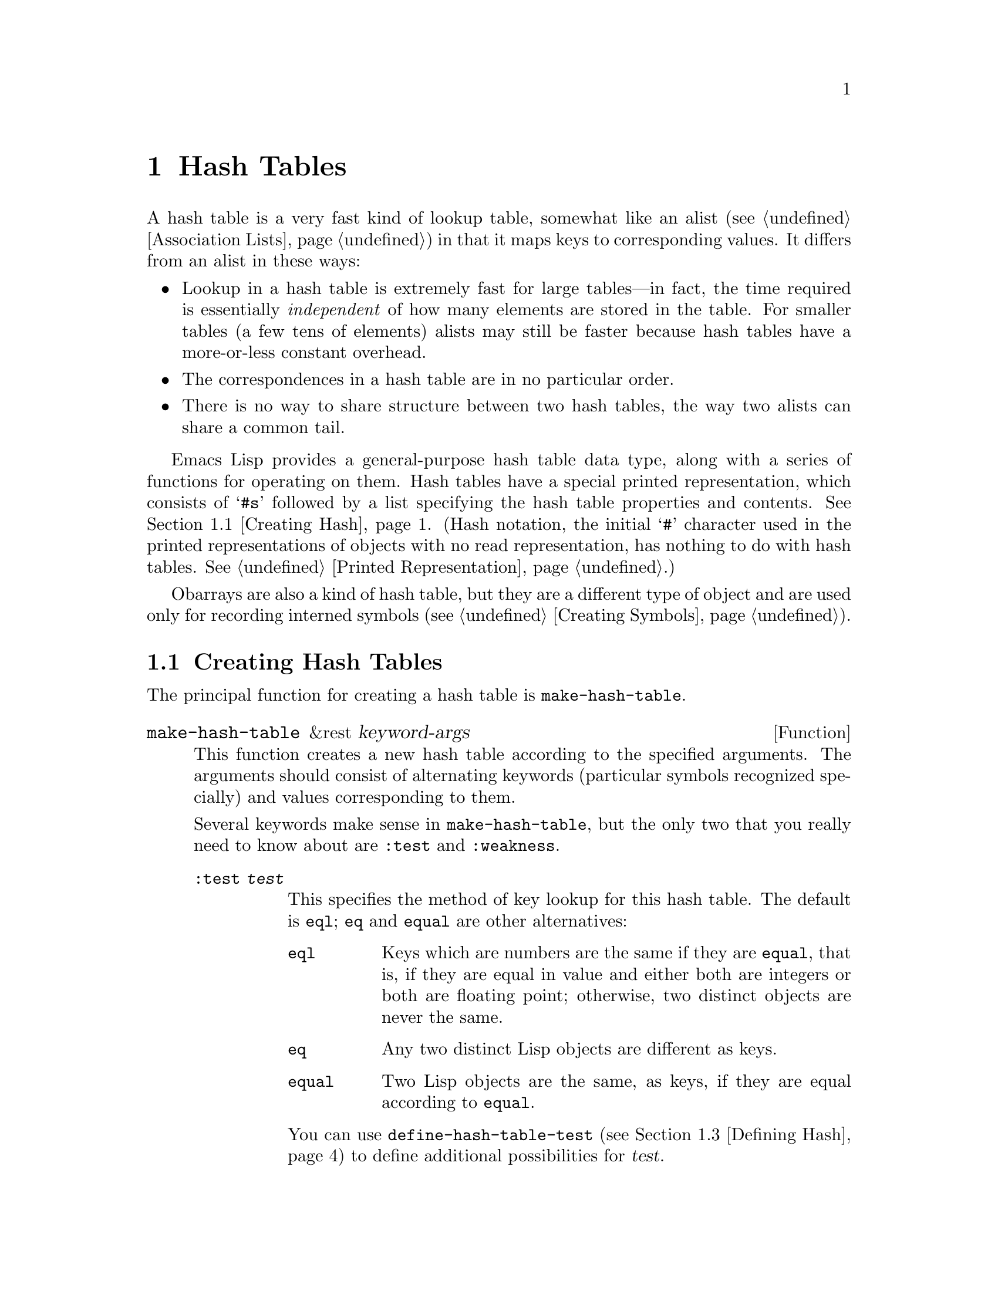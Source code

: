 @c -*-texinfo-*-
@c This is part of the GNU Emacs Lisp Reference Manual.
@c Copyright (C) 1999, 2001--2024 Free Software Foundation, Inc.
@c See the file elisp.texi for copying conditions.
@node Hash Tables
@chapter Hash Tables
@cindex hash tables
@cindex lookup tables

  A hash table is a very fast kind of lookup table, somewhat like an
alist (@pxref{Association Lists}) in that it maps keys to
corresponding values.  It differs from an alist in these ways:

@itemize @bullet
@item
Lookup in a hash table is extremely fast for large tables---in fact, the
time required is essentially @emph{independent} of how many elements are
stored in the table.  For smaller tables (a few tens of elements)
alists may still be faster because hash tables have a more-or-less
constant overhead.

@item
The correspondences in a hash table are in no particular order.

@item
There is no way to share structure between two hash tables,
the way two alists can share a common tail.
@end itemize

  Emacs Lisp provides a general-purpose hash table data type, along
with a series of functions for operating on them.  Hash tables have a
special printed representation, which consists of @samp{#s} followed
by a list specifying the hash table properties and contents.
@xref{Creating Hash}.
(Hash notation, the initial @samp{#} character used in the printed
representations of objects with no read representation, has nothing to
do with hash tables.  @xref{Printed Representation}.)

  Obarrays are also a kind of hash table, but they are a different type
of object and are used only for recording interned symbols
(@pxref{Creating Symbols}).

@menu
* Creating Hash::       Functions to create hash tables.
* Hash Access::         Reading and writing the hash table contents.
* Defining Hash::       Defining new comparison methods.
* Other Hash::          Miscellaneous.
@end menu

@node Creating Hash
@section Creating Hash Tables
@cindex creating hash tables

  The principal function for creating a hash table is
@code{make-hash-table}.

@defun make-hash-table &rest keyword-args
This function creates a new hash table according to the specified
arguments.  The arguments should consist of alternating keywords
(particular symbols recognized specially) and values corresponding to
them.

Several keywords make sense in @code{make-hash-table}, but the only two
that you really need to know about are @code{:test} and @code{:weakness}.

@table @code
@item :test @var{test}
This specifies the method of key lookup for this hash table.  The
default is @code{eql}; @code{eq} and @code{equal} are other
alternatives:

@table @code
@item eql
Keys which are numbers are the same if they are @code{equal}, that
is, if they are equal in value and either both are integers or both
are floating point; otherwise, two distinct objects are never
the same.

@item eq
Any two distinct Lisp objects are different as keys.

@item equal
Two Lisp objects are the same, as keys, if they are equal
according to @code{equal}.
@end table

You can use @code{define-hash-table-test} (@pxref{Defining Hash}) to
define additional possibilities for @var{test}.

@item :weakness @var{weak}
The weakness of a hash table specifies whether the presence of a key or
value in the hash table preserves it from garbage collection.

The value, @var{weak}, must be one of @code{nil}, @code{key},
@code{value}, @code{key-or-value}, @code{key-and-value}, or @code{t}
which is an alias for @code{key-and-value}.  If @var{weak} is @code{key}
then the hash table does not prevent its keys from being collected as
garbage (if they are not referenced anywhere else); if a particular key
does get collected, the corresponding association is removed from the
hash table.

If @var{weak} is @code{value}, then the hash table does not prevent
values from being collected as garbage (if they are not referenced
anywhere else); if a particular value does get collected, the
corresponding association is removed from the hash table.

If @var{weak} is @code{key-and-value} or @code{t}, both the key and
the value must be live in order to preserve the association.  Thus,
the hash table does not protect either keys or values from garbage
collection; if either one is collected as garbage, that removes the
association.

If @var{weak} is @code{key-or-value}, either the key or
the value can preserve the association.  Thus, associations are
removed from the hash table when both their key and value would be
collected as garbage (if not for references from weak hash tables).

The default for @var{weak} is @code{nil}, so that all keys and values
referenced in the hash table are preserved from garbage collection.

@item :size @var{size}
This specifies a hint for how many associations you plan to store in the
hash table.  If you know the approximate number, you can make things a
little more efficient by specifying it this way.  If you specify too
small a size, the hash table will grow automatically when necessary, but
doing that takes some extra time.

The default size is 65.

@item :rehash-size @var{rehash-size}
When you add an association to a hash table and the table is full,
it grows automatically.  This value specifies how to make the hash table
larger, at that time.

If @var{rehash-size} is an integer, it should be positive, and the hash
table grows by adding approximately that much to the nominal size.  If
@var{rehash-size} is floating point, it had better be greater
than 1, and the hash table grows by multiplying the old size by
approximately that number.

The default value is 1.5.

@item :rehash-threshold @var{threshold}
This specifies the criterion for when the hash table is full (so
it should be made larger).  The value, @var{threshold}, should be a
positive floating-point number, no greater than 1.  The hash table is
full whenever the actual number of entries exceeds the nominal size
multiplied by an approximation to this value.  The default for
@var{threshold} is 0.8125.
@end table
@end defun

You can also create a hash table using the printed representation
for hash tables.  The Lisp reader can read this printed
representation, provided each element in the specified hash table has
a valid read syntax (@pxref{Printed Representation}).  For instance,
the following specifies a hash table containing the keys
@code{key1} and @code{key2} (both symbols) associated with @code{val1}
(a symbol) and @code{300} (a number) respectively.

@example
#s(hash-table size 30 data (key1 val1 key2 300))
@end example

Note, however, that when using this in Emacs Lisp code, it's
undefined whether this creates a new hash table or not.  If you want
to create a new hash table, you should always use
@code{make-hash-table} (@pxref{Self-Evaluating Forms}).

@noindent
The printed representation for a hash table consists of @samp{#s}
followed by a list beginning with @samp{hash-table}.  The rest of the
list should consist of zero or more property-value pairs specifying
the hash table's properties and initial contents.  The properties and
values are read literally.  Valid property names are @code{size},
@code{test}, @code{weakness}, @code{rehash-size},
@code{rehash-threshold}, and @code{data}.  The @code{data} property
should be a list of key-value pairs for the initial contents; the
other properties have the same meanings as the matching
@code{make-hash-table} keywords (@code{:size}, @code{:test}, etc.),
described above.

Note that you cannot specify a hash table whose initial contents
include objects that have no read syntax, such as buffers and frames.
Such objects may be added to the hash table after it is created.

@node Hash Access
@section Hash Table Access
@cindex accessing hash tables
@cindex hash table access

  This section describes the functions for accessing and storing
associations in a hash table.  In general, any Lisp object can be used
as a hash key, unless the comparison method imposes limits.  Any Lisp
object can also be used as the value.

@defun gethash key table &optional default
This function looks up @var{key} in @var{table}, and returns its
associated @var{value}---or @var{default}, if @var{key} has no
association in @var{table}.
@end defun

@defun puthash key value table
This function enters an association for @var{key} in @var{table}, with
value @var{value}.  If @var{key} already has an association in
@var{table}, @var{value} replaces the old associated value.  This
function always returns @var{value}.
@end defun

@defun remhash key table
This function removes the association for @var{key} from @var{table}, if
there is one.  If @var{key} has no association, @code{remhash} does
nothing.

@b{Common Lisp note:} In Common Lisp, @code{remhash} returns
non-@code{nil} if it actually removed an association and @code{nil}
otherwise.  In Emacs Lisp, @code{remhash} always returns @code{nil}.
@end defun

@defun clrhash table
This function removes all the associations from hash table @var{table},
so that it becomes empty.  This is also called @dfn{clearing} the hash
table.  @code{clrhash} returns the empty @var{table}.
@end defun

@defun maphash function table
@anchor{Definition of maphash}
This function calls @var{function} once for each of the associations in
@var{table}.  The function @var{function} should accept two
arguments---a @var{key} listed in @var{table}, and its associated
@var{value}.  @code{maphash} returns @code{nil}.
@end defun

@node Defining Hash
@section Defining Hash Comparisons
@cindex hash code
@cindex define hash comparisons

  You can define new methods of key lookup by means of
@code{define-hash-table-test}.  In order to use this feature, you need
to understand how hash tables work, and what a @dfn{hash code} means.

  You can think of a hash table conceptually as a large array of many
slots, each capable of holding one association.  To look up a key,
@code{gethash} first computes an integer, the hash code, from the key.
It can reduce this integer modulo the length of the array, to produce an
index in the array.  Then it looks in that slot, and if necessary in
other nearby slots, to see if it has found the key being sought.

  Thus, to define a new method of key lookup, you need to specify both a
function to compute the hash code from a key, and a function to compare
two keys directly.  The two functions should be consistent with each
other: that is, two keys' hash codes should be the same if the keys
compare as equal.  Also, since the two functions can be called at any
time (such as by the garbage collector), the functions should be free
of side effects and should return quickly, and their behavior should
depend on only on properties of the keys that do not change.

@defun define-hash-table-test name test-fn hash-fn
This function defines a new hash table test, named @var{name}.

After defining @var{name} in this way, you can use it as the @var{test}
argument in @code{make-hash-table}.  When you do that, the hash table
will use @var{test-fn} to compare key values, and @var{hash-fn} to compute
a hash code from a key value.

The function @var{test-fn} should accept two arguments, two keys, and
return non-@code{nil} if they are considered the same.

The function @var{hash-fn} should accept one argument, a key, and return
an integer that is the hash code of that key.  For good results, the
function should use the whole range of fixnums for hash codes,
including negative fixnums.

The specified functions are stored in the property list of @var{name}
under the property @code{hash-table-test}; the property value's form is
@code{(@var{test-fn} @var{hash-fn})}.
@end defun

@defun sxhash-equal obj
This function returns a hash code for Lisp object @var{obj}.
This is an integer that reflects the contents of @var{obj}
and the other Lisp objects it points to.

If two objects @var{obj1} and @var{obj2} are @code{equal}, then
@code{(sxhash-equal @var{obj1})} and @code{(sxhash-equal @var{obj2})}
are the same integer.

If the two objects are not @code{equal}, the values returned by
@code{sxhash-equal} are usually different, but not always; once in a
rare while, by luck, you will encounter two distinct-looking objects
that give the same result from @code{sxhash-equal}.

@b{Common Lisp note:} In Common Lisp a similar function is called
@code{sxhash}.  Emacs provides this name as a compatibility alias for
@code{sxhash-equal}.
@end defun

@defun sxhash-eq obj
This function returns a hash code for Lisp object @var{obj}.  Its
result reflects identity of @var{obj}, but not its contents.

If two objects @var{obj1} and @var{obj2} are @code{eq}, then
@code{(sxhash-eq @var{obj1})} and @code{(sxhash-eq @var{obj2})} are
the same integer.
@end defun

@defun sxhash-eql obj
This function returns a hash code for Lisp object @var{obj} suitable
for @code{eql} comparison.  I.e. it reflects identity of @var{obj}
except for the case where the object is a bignum or a float number,
in which case a hash code is generated for the value.

If two objects @var{obj1} and @var{obj2} are @code{eql}, then
@code{(sxhash-eql @var{obj1})} and @code{(sxhash-eql @var{obj2})} are
the same integer.
@end defun

  This example creates a hash table whose keys are strings that are
compared case-insensitively.

@example
(defun case-fold-string= (a b)
  (eq t (compare-strings a nil nil b nil nil t)))
(defun case-fold-string-hash (a)
  (sxhash-equal (upcase a)))

(define-hash-table-test 'case-fold
  'case-fold-string= 'case-fold-string-hash)

(make-hash-table :test 'case-fold)
@end example

  Here is how you could define a hash table test equivalent to the
predefined test value @code{equal}.  The keys can be any Lisp object,
and equal-looking objects are considered the same key.

@example
(define-hash-table-test 'contents-hash 'equal 'sxhash-equal)

(make-hash-table :test 'contents-hash)
@end example

Lisp programs should @emph{not} rely on hash codes being preserved
between Emacs sessions, as the implementation of the hash functions
uses some details of the object storage that can change between
sessions and between different architectures.

@node Other Hash
@section Other Hash Table Functions

  Here are some other functions for working with hash tables.

@defun hash-table-p table
This returns non-@code{nil} if @var{table} is a hash table object.
@end defun

@defun copy-hash-table table
This function creates and returns a copy of @var{table}.  Only the table
itself is copied---the keys and values are shared.
@end defun

@defun hash-table-count table
This function returns the actual number of entries in @var{table}.
@end defun

@defun hash-table-test table
This returns the @var{test} value that was given when @var{table} was
created, to specify how to hash and compare keys.  See
@code{make-hash-table} (@pxref{Creating Hash}).
@end defun

@defun hash-table-weakness table
This function returns the @var{weak} value that was specified for hash
table @var{table}.
@end defun

@defun hash-table-rehash-size table
This returns the rehash size of @var{table}.
@end defun

@defun hash-table-rehash-threshold table
This returns the rehash threshold of @var{table}.
@end defun

@defun hash-table-size table
This returns the current nominal size of @var{table}.
@end defun
